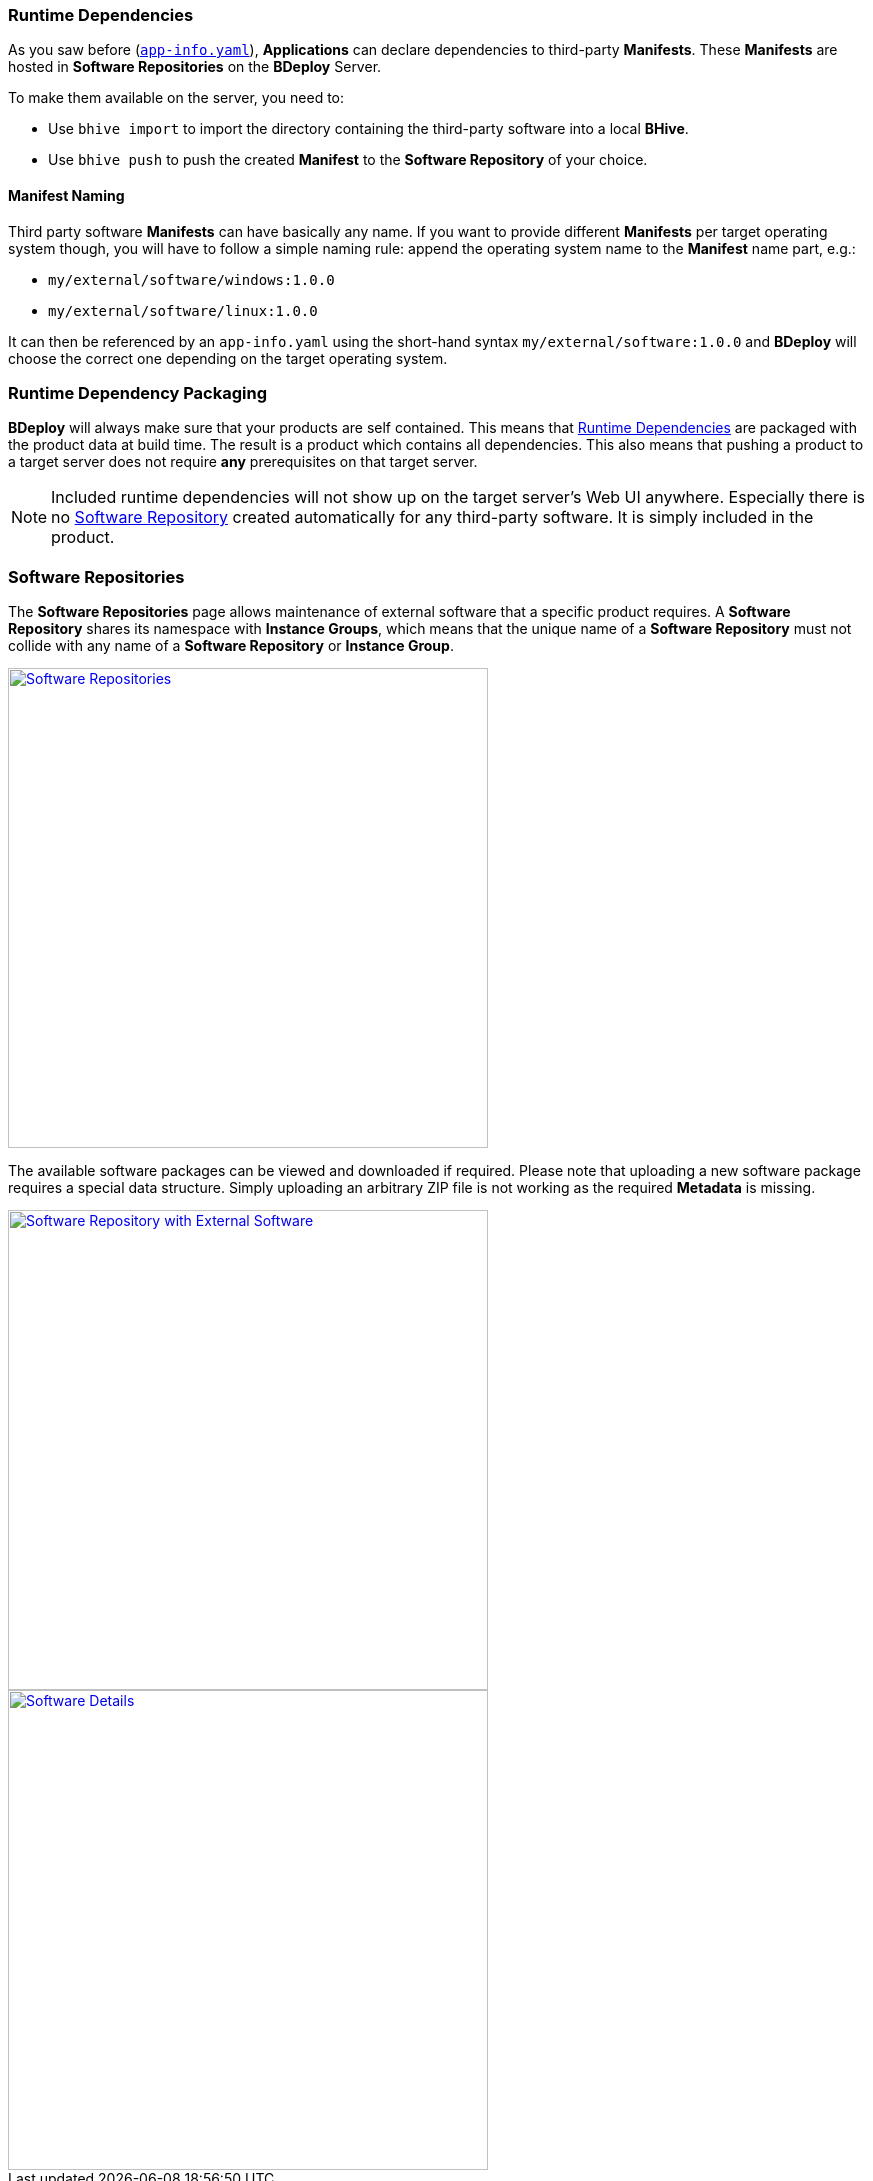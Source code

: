 === Runtime Dependencies

As you saw before (`<<_app_info_yaml,app-info.yaml>>`), *Applications* can declare dependencies to third-party *Manifests*. These *Manifests* are hosted in *Software Repositories* on the *BDeploy* Server.

To make them available on the server, you need to:

* Use `bhive import` to import the directory containing the third-party software into a local *BHive*.
* Use `bhive push` to push the created *Manifest* to the *Software Repository* of your choice.

==== Manifest Naming

Third party software *Manifests* can have basically any name. If you want to provide different *Manifests* per target operating system though, you will have to follow a simple naming rule: append the operating system name to the *Manifest* name part, e.g.:

* `my/external/software/windows:1.0.0`
* `my/external/software/linux:1.0.0`

It can then be referenced by an `app-info.yaml` using the short-hand syntax `my/external/software:1.0.0` and *BDeploy* will choose the correct one depending on the target operating system.

=== Runtime Dependency Packaging

*BDeploy* will always make sure that your products are self contained. This means that <<Runtime Dependencies>> are packaged with the product data at build time. The result is a product which contains all dependencies. This also means that pushing a product to a target server does not require *any* prerequisites on that target server.

[NOTE]
Included runtime dependencies will not show up on the target server's Web UI anywhere. Especially there is no <<Software Repositories,Software Repository>> created automatically for any third-party software. It is simply included in the product.

=== Software Repositories

The *Software Repositories* page allows maintenance of external software that a specific product requires. A *Software Repository* shares its namespace with *Instance Groups*, which means that the unique name of a *Software Repository* must not collide with any name of a *Software Repository* or *Instance Group*.

image::images/BDeploy_SWRepos.png[Software Repositories,align=center,width=480,link="images/BDeploy_SWRepos.png"]

The available software packages can be viewed and downloaded if required. Please note that uploading a new software package requires a special data structure. Simply uploading an arbitrary ZIP file is not working as the required *Metadata* is missing.

image::images/BDeploy_SWRepo_Ext_Software.png[Software Repository with External Software,align=center,width=480,link="images/BDeploy_SWRepo_Ext_Software.png"]
image::images/BDeploy_SWRepo_Ext_Software_Details.png[Software Details,align=center,width=480,link="images/BDeploy_SWRepo_Ext_Software_Details.png"]
